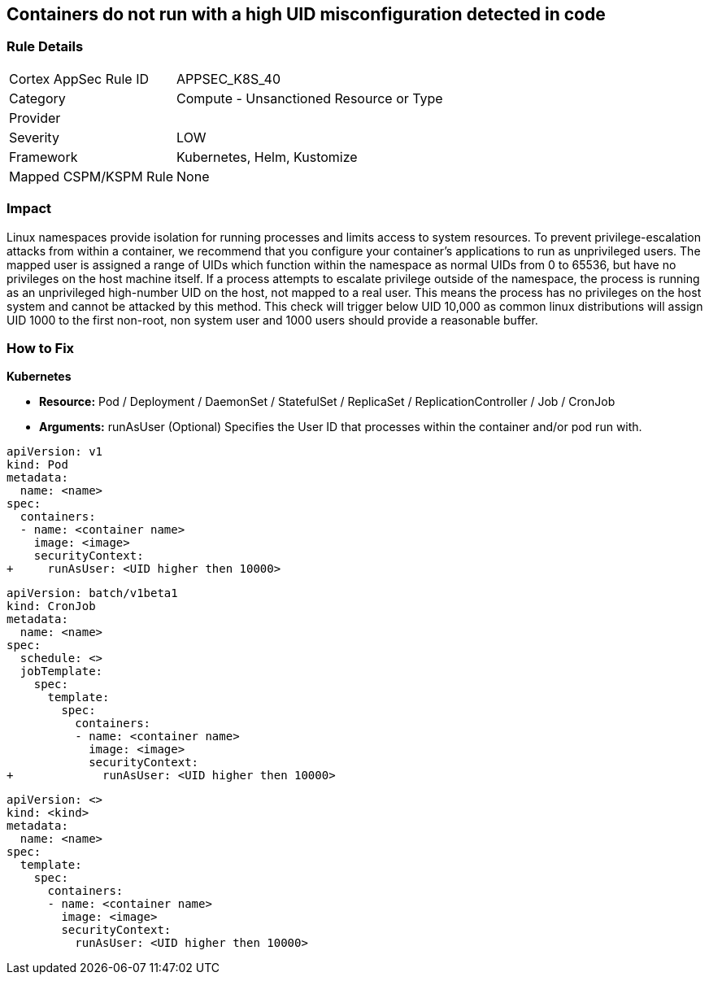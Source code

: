 == Containers do not run with a high UID misconfiguration detected in code


=== Rule Details

[cols="1,2"]
|===
|Cortex AppSec Rule ID |APPSEC_K8S_40
|Category |Compute - Unsanctioned Resource or Type
|Provider |
|Severity |LOW
|Framework |Kubernetes, Helm, Kustomize
|Mapped CSPM/KSPM Rule |None
|===


=== Impact
Linux namespaces provide isolation for running processes and limits access to system resources.
To prevent privilege-escalation attacks from within a container, we recommend that you configure your container's applications to run as unprivileged users.
The mapped user is assigned a range of UIDs which function within the namespace as normal UIDs from 0 to 65536, but have no privileges on the host machine itself.
If a process attempts to escalate privilege outside of the namespace, the process is running as an unprivileged high-number UID on the host, not mapped to a real user.
This means the process has no privileges on the host system and cannot be attacked by this method.
This check will trigger below UID 10,000 as common linux distributions will assign UID 1000 to the first non-root, non system user and 1000 users should provide a reasonable buffer.

=== How to Fix


*Kubernetes* 


* *Resource:* Pod / Deployment / DaemonSet / StatefulSet / ReplicaSet / ReplicationController / Job / CronJob
* *Arguments:* runAsUser (Optional)  Specifies the User ID that processes within the container and/or pod run with.


[source,pod]
----
apiVersion: v1
kind: Pod
metadata:
  name: <name>
spec:
  containers:
  - name: <container name>
    image: <image>
    securityContext:
+     runAsUser: <UID higher then 10000>
----

[source,cronjob]
----
apiVersion: batch/v1beta1
kind: CronJob
metadata:
  name: <name>
spec:
  schedule: <>
  jobTemplate:
    spec:
      template:
        spec:
          containers:
          - name: <container name>
            image: <image>
            securityContext:
+             runAsUser: <UID higher then 10000>
----

[source,text]
----
apiVersion: <>
kind: <kind>
metadata:
  name: <name>
spec:
  template:
    spec:
      containers:
      - name: <container name>
        image: <image>
        securityContext:
          runAsUser: <UID higher then 10000>
----

